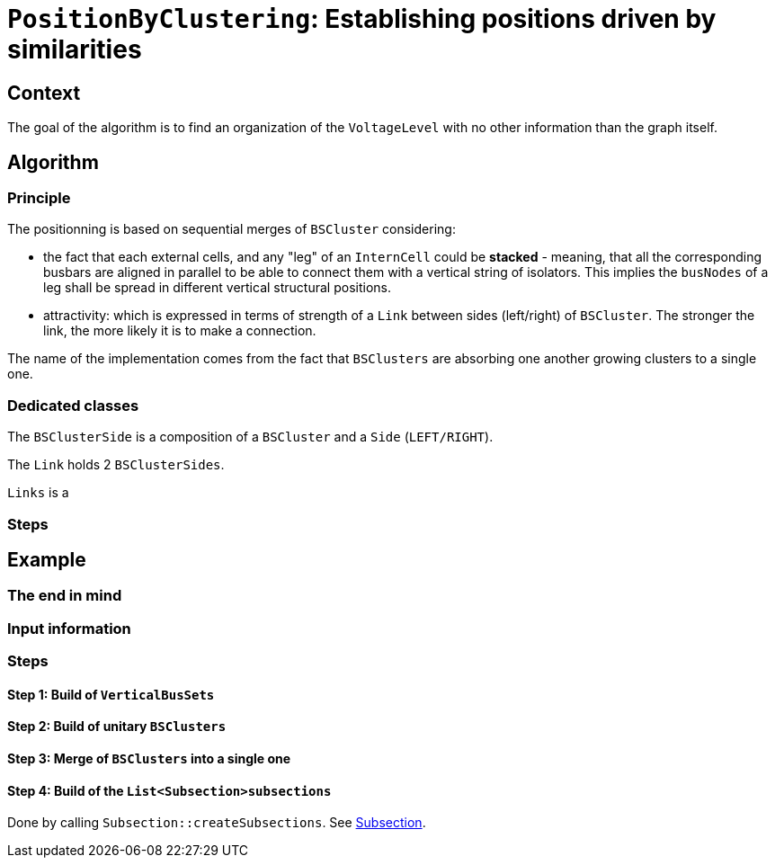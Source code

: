 = `PositionByClustering`: Establishing positions driven by similarities

== Context
The goal of the algorithm is to find an organization of the `VoltageLevel` with no other information than the graph itself.

== Algorithm
=== Principle
The positionning is based on sequential merges of `BSCluster` considering:

* the fact that each external cells, and any "leg" of an `InternCell` could be *stacked* - meaning, that all the corresponding busbars are aligned in parallel to be able to connect them with a vertical string of isolators. This implies the `busNodes` of a leg shall be spread in different vertical structural positions.
* attractivity: which is expressed in terms of strength of a `Link` between sides (left/right) of `BSCluster`. The stronger the link, the more likely it is to make a connection.

The name of the implementation comes from the fact that `BSClusters` are absorbing one another growing clusters to a single one.

=== Dedicated classes

The `BSClusterSide` is a composition of a `BSCluster` and a `Side` (`LEFT/RIGHT`).

The `Link` holds 2 `BSClusterSides`.

`Links` is a 

=== Steps

== Example
=== The end in mind
=== Input information

=== Steps 
==== Step 1: Build of `VerticalBusSets`
==== Step 2: Build of unitary `BSClusters`
==== Step 3: Merge of `BSClusters` into a single one
==== Step 4: Build of the `List<Subsection>subsections`
Done by calling `Subsection::createSubsections`. See link:Subsection.adoc[Subsection].